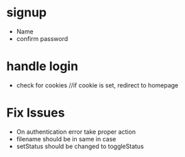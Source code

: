 * signup
  * Name
  * confirm password
  
* handle login
  * check for cookies     //if cookie is set, redirect to homepage

* Fix Issues
  * On authentication error take proper action
  * filename should be in same in case
  * setStatus should be changed to toggleStatus
